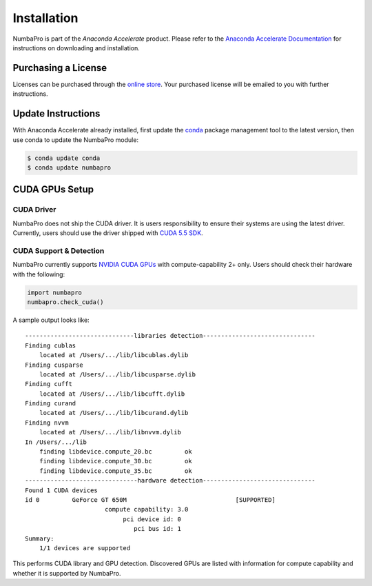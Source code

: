 Installation
============

NumbaPro is part of the `Anaconda Accelerate` product.  Please refer to the
`Anaconda Accelerate Documentation`_
for instructions on downloading and installation.

Purchasing a License
---------------------
Licenses can be purchased through the `online store`_.  Your
purchased license will be emailed to you with further instructions.

Update Instructions
-------------------
With Anaconda Accelerate already installed, first update
the conda_ package management tool to the latest version, then use conda
to update the NumbaPro module:

.. code-block:: bash

    $ conda update conda
    $ conda update numbapro
    
    
CUDA GPUs Setup
---------------

CUDA Driver
~~~~~~~~~~~~

NumbaPro does not ship the CUDA driver.  It is users responsibility to ensure
their systems are using the latest driver.
Currently, users should use the driver shipped with `CUDA 5.5 SDK`_.

CUDA Support & Detection
~~~~~~~~~~~~~~~~~~~~~~~~

NumbaPro currently supports `NVIDIA CUDA GPUs`_ with compute-capability 2+ only.
Users should check their hardware with the following:

.. code-block:: python
    
    import numbapro
    numbapro.check_cuda()

.. doctest::
    :hide:
    
    >>> import numbapro
    >>> callable(numbapro.check_cuda)
    True

A sample output looks like::

    ------------------------------libraries detection-------------------------------
    Finding cublas
    	located at /Users/.../lib/libcublas.dylib
    Finding cusparse
    	located at /Users/.../lib/libcusparse.dylib
    Finding cufft
    	located at /Users/.../lib/libcufft.dylib
    Finding curand
    	located at /Users/.../lib/libcurand.dylib
    Finding nvvm
    	located at /Users/.../lib/libnvvm.dylib
    In /Users/.../lib
    	finding libdevice.compute_20.bc 	ok
    	finding libdevice.compute_30.bc 	ok
    	finding libdevice.compute_35.bc 	ok
    -------------------------------hardware detection-------------------------------
    Found 1 CUDA devices
    id 0         GeForce GT 650M                              [SUPPORTED]
                          compute capability: 3.0
                               pci device id: 0
                                  pci bus id: 1
    Summary:
    	1/1 devices are supported

This performs CUDA library and GPU detection.
Discovered GPUs are listed with information for compute capability and whether
it is supported by NumbaPro.

.. _`Anaconda Accelerate Documentation`: http://docs.continuum.io/accelerate/index.html

.. _`online store`: https://store.continuum.io/cshop/accelerate

.. _conda: http://docs.continuum.io/conda/index.html

.. _`NVIDIA CUDA GPUs`: https://developer.nvidia.com/cuda-gpus

.. _`CUDA 5.5 SDK`: https://developer.nvidia.com/cuda-toolkit